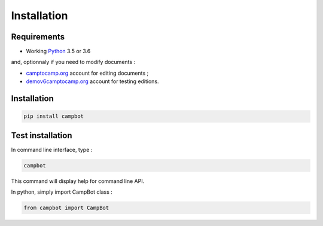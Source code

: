 Installation
============


Requirements
------------

* Working `Python <http://www.python.org/>`_ 3.5 or 3.6

and, optionnaly if you need to modify documents :


* `camptocamp.org <http://www.camptocamp.org/>`_ account for editing documents ;
* `demov6camptocamp.org <http://www.demov6.camptocamp.org/>`_ account for testing editions.

Installation
------------

.. code-block:: bash

    pip install campbot
    

Test installation
-----------------

In command line interface, type : 

.. code-block:: bash

    campbot

This command will display help for command line API.

In python, simply import CampBot class : 

.. code-block:: python

    from campbot import CampBot
    
